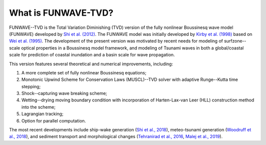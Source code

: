 

**What is FUNWAVE-TVD?**
==========================
FUNWAVE--TVD is the Total Variation Diminishing (TVD) version of the fully nonlinear Boussinesq wave model (FUNWAVE) developed by `Shi et al. (2012) <http://www.sciencedirect.com/science/article/pii/S1463500311002010>`_. The FUNWAVE model was initially developed by `Kirby et al. (1998) <http://resolver.tudelft.nl/uuid:d79bba08-8d35-47e2-b901-881c86985ce4>`_ based on `Wei et al. (1995) <https://doi.org/10.1017/S0022112095002813>`_. The development of the present version was motivated by recent needs for modeling of surfzone--scale optical properties in a Boussinesq model framework, and  modeling of Tsunami waves in both a global/coastal scale for prediction of coastal inundation and a basin scale for wave propagation.

This version  features  several theoretical and numerical improvements, including:

.. image:: images/coverimage.jpg
   :width: 500px
   :height: 200px
   :align: right

1. A more complete set of fully nonlinear Boussinesq equations; 
2. Monotonic Upwind Scheme for Conservation Laws (MUSCL)--TVD solver with adaptive Runge--Kutta time stepping; 
3. Shock--capturing wave breaking scheme; 
4. Wetting--drying moving boundary condition with incorporation of Harten-Lax-van Leer (HLL) construction method into the scheme; 
5. Lagrangian tracking;
6. Option for parallel computation. 

The most recent developments include ship-wake generation (`Shi et al., 2018 <https://www.sciencedirect.com/science/article/pii/S0378383917304246>`_), meteo-tsunami generation (`Woodruff et al., 2018 <https://icce-ojs-tamu.tdl.org/icce/index.php/icce/article/view/8470>`_), and sediment transport and morphological changes (`Tehranirad et al., 2016 <https://coastal.udel.edu/research-2/cacr-reports/>`_, `Malej et al., 2019 <https://apps.dtic.mil/dtic/tr/fulltext/u2/1074624.pdf>`_).


